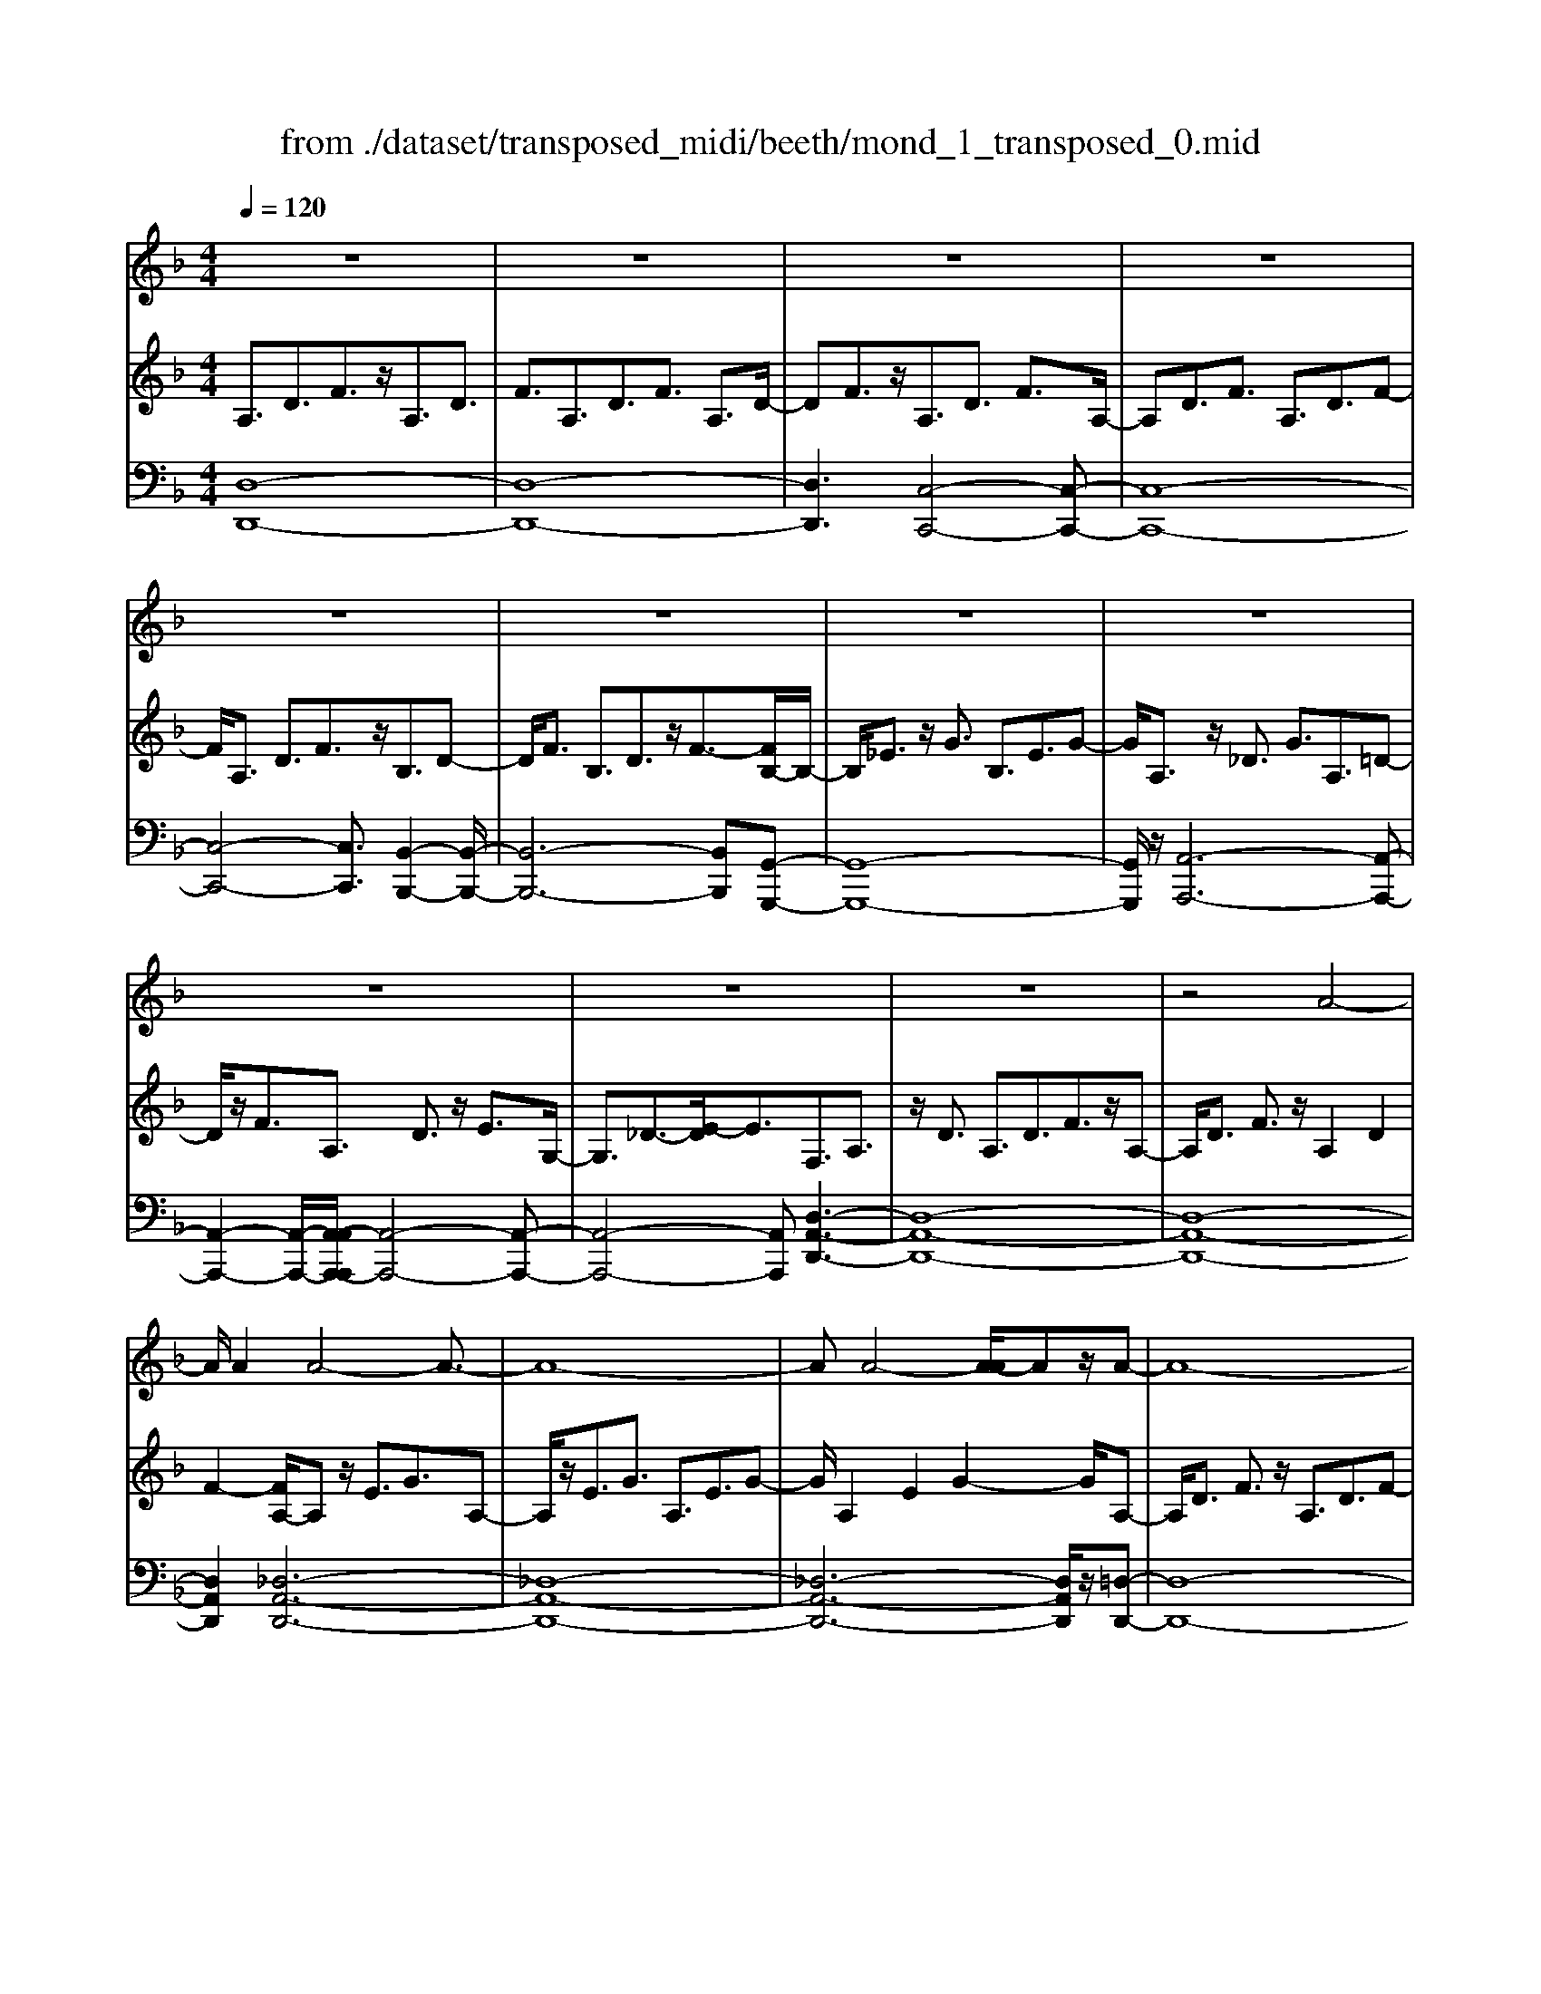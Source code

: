 X: 1
T: from ./dataset/transposed_midi/beeth/mond_1_transposed_0.mid
M: 4/4
L: 1/8
Q:1/4=120
% Last note suggests Phrygian mode tune
K:F % 1 flats
V:1
%%clef treble
%%MIDI program 0
z8| \
z8| \
z8| \
z8|
z8| \
z8| \
z8| \
z8|
z8| \
z8| \
z8| \
z4 A4-|
A/2A2A4-A3/2-| \
A8-| \
AA4-[A-A]/2Az/2A-| \
A8-|
A/2B6-B3/2-| \
B2- B/2A4-A3/2-| \
A4- A/2G3-G/2-| \
G2 c4- c3/2F/2-|
F3z4z| \
z8| \
z8| \
z8|
z2 z/2_A4-A/2A-| \
_A/2z/2A6-A-| \
_A6- A3/2A/2-| \
_A3-A/2-[A-A]/2 Az/2A2-A/2-|
_A8-| \
_A4- AG3-| \
G2- G/2G4-G3/2-| \
G4- G_A3-|
_A2 F4- F3/2G/2-| \
G8-| \
G3/2z/2 G6-| \
G4- Gz3|
z8| \
z4 z/2c3-c/2-| \
c3/2-[_d-c]/2 d6-| \
_d8|
z/2=B4-B3/2 c2-| \
c8-| \
c4- cc3-| \
c2- c/2_d4-d3/2-|
_d8-| \
_d3/2=B4-B3/2c-| \
c8-| \
c3/2c6-c/2-|
c4 c4-| \
c6- c/2B3/2-| \
B8-| \
B/2_A6-A3/2-|
_A3G4-G-| \
G6 D2-| \
D8-| \
D/2D4-D3/2 D2-|
D4- D/2z3z/2| \
z8| \
z4 zd3-| \
d3/2d3/2d4-d-|
d8-| \
d2 d4- d/2d3/2| \
d8-| \
d2 _d4- d=d-|
d4- d/2e3-e/2-| \
e8-| \
e3-e/2e4-e/2-| \
ez/2f6-f/2-|
f3-f/2-[fe-]/2 e4-| \
ed6z| \
z8| \
z8|
z8| \
z8| \
z8| \
z8|
z8| \
z8| \
z8| \
z8|
z8| \
z8| \
z8| \
z8|
z8| \
z8| \
z8| \
z8|
z8| \
z8| \
z8| \
z8|
z8| \
z8| \
z8| \
z8|
z8| \
z8| \
z8| \
z8|
z8| \
z8| \
z8| \
z8|
z8| \
z8| \
z6 A2-| \
A2- A/2z/2A3/2A3-A/2-|
A8-| \
A3-A/2A4-A/2| \
A3/2A6-A/2-| \
A3-A/2B4-B/2-|
B6 A2-| \
A8-| \
A/2G4-G3/2 c2-| \
c4 F3-F/2z/2|
z8| \
z2 z/2c4-c/2c-| \
cc6-c-| \
c8|
c4- c/2c3/2 c2-| \
c8| \
_d4- d=d3-| \
d2- d/2-[e-d]/2e4-e-|
e4- e/2z/2f3-| \
f6- f3/2_e/2-| \
_e8-| \
_e2- e/2_d4-d3/2-|
_d4- d-[=d-_d]/2=d2-d/2-| \
d8-| \
d4- d/2d3-d/2-| \
d2 _e6-|
_e8-| \
_ez/2_d4-d3/2=d-| \
d8-| \
d4- d3/2-[d-d]/2 d2-|
d3_e4-e-| \
_e8-| \
_e2 _d4- d3/2z/2| \
d8-|
d2- [d-d]/2d4-d3/2-| \
d4- d/2c3-c/2-| \
c8-| \
c3c4-c|
B4- BB3-| \
B3/2-[BA-]/2 A4- A/2A3/2-| \
A3-A/2z/2 G4-| \
G4- G3/2A2-A/2-|
A3B4-B-| \
BA6-A-| \
A4- A/2A3-A/2-| \
A8-|
A/2[DA,,-]6A,,3/2-| \
A,,8-| \
A,,/2A,,4-A,,/2A,,3/2A,,3/2-| \
A,,8-|
A,,4- A,,z/2A,,2-A,,/2-| \
A,,2 A,,2 A,,4-| \
A,,8-| \
A,,3/2-[A,,-A,,]/2 A,,3-A,,/2z/2 A,,3/2-[A,,-A,,]/2|
A,,8-| \
A,,6- A,,/2A,,3/2-| \
A,,3z/2A,,3/2-[A,,-A,,]/2A,,2-A,,/2-| \
A,,8-|
A,,3-A,,/2z/2 A,,4| \
A,,3/2A,,6-A,,/2-| \
A,,8-| \
A,,/2A,,4-A,,z/2 A,,2|
A,,8-| \
A,,2 D,6-| \
D,4- [D,A,,-]/2A,,3-A,,/2-|A,,6 z/2
V:2
%%clef treble
%%MIDI program 0
A,3/2D3/2F3/2z/2A,3/2D3/2| \
F3/2A,3/2D3/2F3/2 A,3/2D/2-| \
DF3/2z/2A,3/2D3/2 F3/2A,/2-| \
A,D3/2F3/2 A,3/2D3/2F-|
F/2A,3/2 D3/2F3/2z/2B,3/2D-| \
D/2F3/2 B,3/2D3/2z/2F3/2-[FB,-]/2B,/2-| \
B,/2_E3/2 z/2G3/2 B,3/2E3/2G-| \
G/2A,3/2 z/2_D3/2 G3/2A,3/2=D-|
D/2z/2F3/2A,3/2 D3/2z/2 E3/2G,/2-| \
G,3/2_D3/2-[E-D]/2E3/2F,3/2A,3/2| \
z/2D3/2 A,3/2D3/2F3/2z/2A,-| \
A,/2D3/2 F3/2z/2 A,2 D2|
F2- [FA,-]/2A,z/2 E3/2G3/2A,-| \
A,/2z/2E3/2G3/2 A,3/2E3/2G-| \
G/2A,2E2G2-G/2A,-| \
A,/2D3/2 F3/2z/2 A,3/2D3/2F-|
F/2B,2D3/2 G3/2B,3/2D-| \
D/2z/2G3/2A,3/2 C3/2z/2 F3/2A,/2-| \
A,C3/2F2B,3/2- [C-B,]/2C3/2| \
E2 B,2 C3/2-[E-C]/2 E3/2A,/2-|
A,-[C-A,]/2Cz/2F3/2A,3/2 C3/2z/2| \
F3/2A,3/2C3/2F3/2 z/2A,3/2| \
C3/2z/2 F3/2-[F_A,-]/2 A,z/2C3/2F-| \
F/2z/2_A,3/2C3/2 F3/2A,3/2z/2C/2-|
CF3/2_A,2C2F3/2-| \
F/2-[F_A,-]/2A, z/2C3/2 _G3/2A,3/2C-| \
C/2_G3/2 z/2_A,3/2 C3/2G3/2A,-| \
_A,C2_G2A,2_D-|
_D/2F3/2 z/2_A,3/2- [C-A,]/2Cz/2 F3/2A,/2-| \
_A,3/2D3/2F3/2G,2D3/2-| \
D/2F2G,3/2- [C-G,]/2Cz/2 _E3/2G,/2-| \
G,3/2C3/2_E3/2_A,3/2 z/2C3/2|
D2 F,3/2-[C-F,]/2 C3/2D2G,/2-| \
G,3/2C3/2_E3/2G,2C3/2| \
_E3/2z/2 G,3/2-[=B,-G,]/2 B,3/2D3/2-[DG,-]/2G,/2-| \
G,=B,2D2C2_E-|
_EG3/2C3/2 E3/2G3/2C-| \
C/2z/2E3/2G2C3/2 E3/2G/2-| \
G3/2C3/2F3/2z/2_A3/2C3/2| \
F3/2_A3/2z/2C3/2F3/2A3/2|
C3/2z/2 F2 _A3/2-[AC-]/2 C3/2E/2-| \
EG3/2z/2C3/2E3/2 G3/2C/2-| \
Cz/2E3/2G2C2E-| \
E/2-[G-E]/2G3/2C2F3/2 _A3/2z/2|
C3/2F3/2_A3/2C3/2 z/2F3/2| \
_A3/2C2F3/2z/2A3/2C-| \
C/2E3/2 z/2G3/2 C3/2E3/2z/2G/2-| \
G3/2C3/2-[_E-C]/2Ez/2_G3/2C3/2-|
[_E-C]/2Ez/2 _G2 C2 D3/2-[A-D]/2| \
A3/2C3/2D3/2z/2A3/2B,3/2| \
z/2D3/2 G3/2B,3/2D3/2G3/2-| \
G/2_A,3/2 z/2C3/2 _E3/2A,3/2z/2C/2-|
C_E2G,2B,3/2-[=E-B,]/2E| \
z/2G,3/2 B,3/2z/2 E2 D,2| \
G,3/2-[B,-G,]/2 B,3/2D,3/2G,3/2z/2B,-| \
B,/2D,2G,3/2- [A,-G,]/2A,3/2 D,2|
_G,2 A,2- A,/2=G,2z/2B,-| \
B,D2B,3/2D3/2 G3/2D/2-| \
Dz/2G3/2B2D2G-| \
GB2D3/2z/2A3/2c3/2|
D3/2z/2 A3/2c3/2D3/2A3/2| \
z/2c3/2- [cD-]/2D3/2 A2 c2| \
D3/2z/2 G3/2B3/2D3/2G3/2| \
z/2B3/2 _D3/2G3/2z/2B3/2=D-|
D/2G3/2 z/2B2E2G3/2| \
A3/2E3/2z/2G3/2A3/2E3/2| \
G3/2A2E2G3/2-[A-G]/2A/2-| \
AF2A3/2d3/2 z/2F3/2|
A3/2d2E2G2B/2-| \
B-[BD-]/2D3/2z/2F3/2-[=B-F]/2B3/2_d-| \
_dD2E3/2A2-[A-D]3/2| \
[AE-]3/2E/2 B3/2-[B-_D]3/2[B-E]3/2B/2G-|
G/2-[G-_D]3/2 G/2-[GE]3/2 z3/2D3/2z/2E/2-| \
EA,3/2-[_DA,-]3/2 A,/2-[E-A,]3/2 [EB,-]/2B,3/2-| \
[_DB,-]2 [EB,]3/2G,3/2-[DG,-]3/2G,/2-[E-G,-]| \
[EG,]F,3/2F3/2 A3/2z/2 d3/2-[d-F-]/2|
[d-F][d-A]3/2d/2f3/2-[f-F]3/2 [f-A]3/2f/2| \
d3/2-[d-F]3/2[d-A]3/2d/2z3/2F,3/2| \
A,3/2z/2 D3/2-[D-F,]3/2[DA,]2F-| \
F/2-[F-F,]3/2 F/2-[FA,]3/2 D2- [D-F,]2|
[DA,-]2 A,/2E,2B,2G,3/2| \
_D3/2B,3/2E3/2D3/2 G3/2E/2-| \
EB3/2G2_d2F,3/2| \
D3/2z/2 A,3/2F3/2D3/2A3/2|
F3/2d3/2A3/2z/2f3/2-[fd-]/2d| \
z/2A2D3/2 _A3/2F3/2=B-| \
=B/2_A3/2 d3/2B3/2f3/2d3/2| \
_a3/2f3/2z/2=b2>G2_d/2-|
_dB3/2e3/2  (3d2g2e2| \
b3/2g3/2_d'3/2b3/2 e'2| \
_d'3/2-[d'g-]/2 gb3/2e3/2 g3/2d/2-| \
_de3/2B3/2 d3/2G3/2B-|
B/2E3/2 G3/2_D3/2E3/2B,3/2| \
_D3/2G,3/2z/2B,3/2E,3/2-[G,-E,-]3/2| \
[G,E,]/2D,2-[G,-D,-]3/2 [B,-G,D,-]/2[B,D,]_D,2-[G,-D,-]/2| \
[G,_D,-][A,D,-]3/2[B,D,-]3/2 [A,D,-]3/2[G,D,]3/2E,-|
E,-[G,E,-]3/2[B,E,]3/2 D,3/2-[G,D,-]3/2[B,-D,-]| \
[B,D,]_D,3/2-[G,D,-]3/2 [A,D,-]3/2[B,D,-]3/2[A,-D,-]| \
[A,_D,-]/2[G,D,-]2[_E,-D,]/2E,3/2-[G,E,-]3/2 [B,E,]3/2z/2| \
D,3/2-[G,D,-]3/2D,/2-[B,D,]2_D,3/2-[G,-D,-]|
[G,_D,-]/2[A,D,-]3/2 [B,D,-]3/2D,/2- [A,D,-]3/2[G,D,-]3/2D,/2=D,/2-| \
D,F,3/2D3/2 z/2D,3/2 F,3/2D/2-| \
D3/2E,3/2B,3/2z/2D3/2E,3/2| \
B,3/2D2E,2A,3/2-[_D-A,]/2D/2-|
_D/2z/2E,3/2-[G,-E,]/2G,3/2D2-[DF,-]/2F,-| \
F,/2A,2D3/2 A,3/2D3/2z/2F/2-| \
FA,2D3/2F3/2 A,2| \
D2 F2- F/2A,3/2- [E-A,]/2Ez/2|
G3/2A,3/2E3/2z/2G3/2A,3/2| \
E3/2G3/2A,2E2G-| \
GA,3/2z/2D3/2F3/2 A,3/2D/2-| \
Dz/2F3/2-[FB,-]/2B,3/2D3/2-[G-D]/2G|
z/2B,3/2 D3/2G2A,2C/2-| \
CF3/2z/2A,3/2C3/2 F2| \
B,2 C3/2-[E-C]/2 E3/2B,2C/2-| \
C3/2E2A,2C3/2F-|
F/2C3/2 F3/2z/2 A3/2C3/2F-| \
F/2A2C2F3/2- [A-F]/2A3/2-| \
A/2C2G3/2- [B-G]/2Bz/2 C3/2G/2-| \
GB3/2C3/2 G3/2z/2 B3/2-[BC-]/2|
C3/2G2B2C3/2F-| \
F/2z/2A3/2C3/2 F3/2A2_D/2-| \
_DG3/2z/2A3/2=D3/2 F2| \
A2 z/2E3/2- [G-E]/2Gz/2 A3/2E/2-|
EG3/2z/2A3/2F3/2 A3/2z/2| \
d3/2F3/2-[A-F]/2A3/2d2_E-| \
_EG3/2B3/2 E2 G2| \
B2 _D3/2G3/2z/2A3/2D-|
_DG3/2-[A-G]/2A3/2z/2=D2F-| \
F/2-[A-F]/2A z/2D3/2 F3/2A3/2z/2D/2-| \
D_G3/2A3/2 D3/2z/2 G3/2A/2-| \
A3/2z/2 D3/2-[G-D]/2 G3/2B3/2D-|
D/2G3/2 z/2B3/2 D3/2G3/2B-| \
BD2G3/2B2D3/2-| \
D/2_G3/2- [A-G]/2AD3/2z/2G3/2A-| \
A/2D3/2 _G3/2A3/2z/2D3/2G-|
_G/2A2D2=G3/2 B3/2z/2| \
D3/2G3/2B3/2D3/2 z/2G3/2| \
B2 D3/2-[G-D]/2 G3/2B2D/2-| \
D3/2_G3/2-[A-G]/2Az/2D3/2G3/2|
A2 D3/2-[G-D]/2 Gz/2B3/2D-| \
D/2G3/2 B2 C3/2z/2 G3/2B/2-| \
BC3/2G3/2 z/2B3/2 C3/2G/2-| \
GB3/2C3/2 z/2F3/2 A3/2-[AB,-]/2|
B,z/2F3/2A3/2B,3/2 E3/2z/2| \
G3/2A,3/2E3/2G3/2 z/2A,3/2| \
D3/2F2G,3/2D3/2E3/2| \
z/2G,3/2 D3/2E3/2-[EA,-]/2A,3/2D-|
D/2-[E-D]/2E3/2B,2D2E3/2-| \
E/2A,2z/2D2F3/2-[FA,-]/2A,-| \
A,/2D2F3/2- [FG,-]/2G,3/2 _D3/2-[E-D]/2| \
E3/2z/2 G,3/2-[_D-G,]/2 D3/2E2-E/2|
F,2- F,/2A,2D3/2 A,3/2D/2-| \
Dz/2F3/2-[FA,-]/2A,D3/2 z/2F3/2| \
A,2 D2 F2- F/2A,3/2| \
E3/2G3/2z/2A,3/2E3/2G3/2|
A,3/2E3/2z/2G3/2A,2E-| \
EG2>A,2F3/2D3/2| \
A3/2F3/2d3/2A3/2 f3/2d/2-| \
dz/2a3/2-[af-]/2f3/2d2-[d_d-]/2d/2-|
_de3/2B3/2 z/2d3/2 G3/2B/2-| \
BE3/2G3/2 B,2- [_D-B,-]2| \
[_D-B,]/2[D-A,-]3/2 [D-A,G,-]/2[DG,]2[=DF,]3/2 z/2F3/2| \
D3/2A3/2F3/2d3/2 A3/2z/2|
f3/2d2a3/2f2d-| \
d_d2e3/2B3/2 z/2d3/2| \
G3/2B3/2E3/2G3/2 B,2-| \
B,/2-[_D-B,]2[D-A,]2[D-G,-]2[D-G,]/2D/2[=D-F,-]/2|
[DF,]3/2A,3/2-[D-A,]/2Dz/2F3/2D3/2| \
A,3/2z3/2F,3/2A,3/2 z/2D3/2| \
A,3/2z/2 F,2 z3/2D,3/2F,-| \
F,/2z/2A,3/2F,3/2 z/2D,3/2 A,,3/2D,/2-|
D,z/2A,,3/2F,,3/2A,,2z/2F,,-| \
F,,2 D,,6-| \
D,,6- D,,[D-A,-F,-]| \
[D-A,-F,-]8|
[DA,F,]4 [D-A,-F,-]4|[D-A,-F,-]8|[D-A,-F,-]8|[D-A,-F,-]8|
[D-A,-F,-]6 [DA,F,]3/2
V:3
%%MIDI program 0
[D,-D,,-]8| \
[D,-D,,-]8| \
[D,D,,]3[C,-C,,-]4[C,-C,,-]| \
[C,-C,,-]8|
[C,-C,,-]4 [C,C,,]3/2[B,,-B,,,-]2[B,,-B,,,-]/2| \
[B,,-B,,,-]6 [B,,B,,,][G,,-G,,,-]| \
[G,,-G,,,-]8| \
[G,,G,,,]/2z/2[A,,-A,,,-]6[A,,-A,,,-]|
[A,,-A,,,-]2 [A,,-A,,,-]/2[A,,-A,,A,,,-A,,,]/2[A,,-A,,,-]4[A,,-A,,,-]| \
[A,,-A,,,-]4 [A,,A,,,][D,-A,,-D,,-]3| \
[D,-A,,-D,,-]8| \
[D,-A,,-D,,-]8|
[D,A,,D,,]2 [_D,-A,,-D,,-]6| \
[_D,-A,,-D,,-]8| \
[_D,-A,,-D,,-]6 [D,A,,D,,]/2z/2[=D,-D,,-]| \
[D,-D,,-]8|
[D,D,,]/2[G,,-G,,,-]6[G,,-G,,,-]3/2| \
[G,,-G,,,-]2 [G,,G,,,]/2[C,-C,,-]4[C,-C,,-]3/2| \
[C,-C,,-]4 [C,C,,]/2[C,-C,,-]3[C,-C,,-]/2| \
[C,-C,,-]6 [C,C,,]3/2[F,-F,,-]/2|
[F,-F,,-]8| \
[F,-F,,-]8| \
[F,-F,,-]3[F,-F,,-]/2[F,-F,F,,-F,,]/2 [F,-F,,-]4| \
[F,-F,,-]8|
[F,-F,,-]8| \
[F,F,,]/2[_E,-E,,-]6[E,-E,,-]3/2| \
[_E,-E,,-]8| \
[_E,-E,,-]4 [E,E,,][_D,-D,,-]3|
[_D,D,,]2 z/2[C,-C,,-]4[C,C,,][=B,,-B,,,-]/2| \
[=B,,-B,,,-]8| \
[=B,,-B,,,-]2 [B,,B,,,]/2[C,-C,,-]4[C,-C,,-]3/2| \
[C,-C,,-]4 [C,-C,,-]/2[C,F,,-C,,]/2F,,3-|
F,,3/2z/2 _A,,4- A,,3/2G,,/2-| \
G,,8-| \
G,,3/2z/2 [G,,-G,,,-]6| \
[G,,-G,,,-]4 [G,,G,,,][C,-C,,-]3|
[C,-C,,-]8| \
[C,-C,,-]8| \
[C,-C,,-]6 [C,C,,]/2[F,-F,,-]3/2| \
[F,-F,,-]3[F,F,,]/2[_A,-A,,-]4[A,-A,,-]/2|
[_A,A,,]/2[F,-F,,-]4[F,F,,]3/2 [C,-C,,-]2| \
[C,-C,,-]8| \
[C,-C,,-]8| \
[C,C,,]8|
[F,-F,,-]4 [F,F,,][_A,-A,,-]3| \
[_A,-A,,-]3/2[A,F,-A,,F,,-]/2 [F,-F,,-]4 [F,F,,][C,-C,,-]| \
[C,-C,,-]8| \
[C,C,,]3/2[A,,-A,,,-]6[A,,-A,,,-]/2|
[A,,A,,,]4 [_G,,-G,,,-]4| \
[_G,,-G,,,-]6 [G,,G,,,]/2[=G,,-G,,,-]3/2| \
[G,,-G,,,-]8| \
[G,,G,,,]/2[C,-C,,-]6[C,-C,,-]3/2|
[C,C,,]3[_D,-D,,-]4[D,-D,,-]| \
[_D,D,,]6 =D,,2-| \
D,,8-| \
D,,/2D,,6-D,,3/2-|
D,,4- D,,/2z/2[G,,-D,,-G,,,-]3| \
[G,,-D,,-G,,,-]8| \
[G,,-D,,-G,,,-]8| \
[G,,-D,,-G,,,-]3[_G,-D,-=G,,_G,,-D,,=G,,,]/2[_G,-D,-G,,-]4[G,-D,-G,,-]/2|
[_G,-D,-G,,-]8| \
[_G,D,G,,]8| \
[G,-G,,-]8| \
[G,G,,]2 [E,-E,,-]4 [E,E,,][D,-D,,-]|
[D,-D,,-]4 [D,D,,]/2[_D,-A,,-D,,-]3[D,-A,,-D,,-]/2| \
[_D,-A,,-D,,-]8| \
[_D,-A,,-D,,-]3[D,A,,D,,]/2[D,-A,,-D,,-]4[D,-A,,-D,,-]/2| \
[_D,A,,D,,][=D,-A,,-D,,-]6[D,-A,,-D,,-]|
[D,-A,,-D,,-]3[D,A,,D,,]/2[G,,-G,,,-]4[G,,-G,,,-]/2| \
[G,,G,,,][_A,,A,,,]6[=A,,-A,,,-]| \
[A,,-A,,,-]8| \
[A,,-A,,,-]8|
[A,,A,,,]4 [A,,-A,,,-]4| \
[A,,-A,,,-]8| \
[A,,-A,,,-]8| \
[A,,A,,,]/2[A,,-A,,,-]6[A,,-A,,,-]3/2|
[A,,-A,,,-]8| \
[A,,-A,,,-]4 [A,,A,,,]/2z/2[A,,-A,,,-]3| \
[A,,-A,,,-]8| \
[A,,-A,,,-]8|
[A,,-A,,,-]2 [A,,-A,,A,,,-A,,,]/2[A,,-A,,,-]4[A,,-A,,,-]3/2| \
[A,,-A,,,-]8| \
[A,,-A,,,-]6 [A,,A,,,]/2[A,,-A,,,-]3/2| \
[A,,-A,,,-]8|
[A,,-A,,,-]8| \
[A,,-A,,,-]2 [A,,A,,,]/2[A,,-A,,,-]4[A,,-A,,,-]3/2| \
[A,,-A,,,-]8| \
[A,,A,,,]6 [A,,-A,,,-]2|
[A,,-A,,,-]8| \
[A,,-A,,,-]8| \
[A,,-A,,,-]8| \
[A,,-A,,,-]8|
[A,,-A,,,-]8| \
[A,,-A,,,-]8| \
[A,,-A,,,-]4 [A,,-A,,,-]3/2[A,,-A,,A,,,-A,,,]/2 [A,,-A,,,-]2| \
[A,,-A,,,-]8|
[A,,-A,,,-]8| \
[A,,A,,,][A,,-A,,,-]6[A,,-A,,,-]| \
[A,,-A,,,-]8| \
[A,,-A,,,-]4 [A,,A,,,]3/2[A,,-A,,,-]2[A,,-A,,,-]/2|
[A,,-A,,,-]6 [A,,A,,,]3/2[B,,-B,,,-]/2| \
[B,,-B,,,-]8| \
[B,,B,,,]3/2[G,,-G,,,-]6[G,,-G,,,-]/2| \
[G,,G,,,]4 [A,,-A,,,-]4|
[A,,-A,,,-]6 [A,,A,,,][D,-A,,-D,,-]| \
[D,-A,,-D,,-]8| \
[D,-A,,-D,,-]8| \
[D,-A,,-D,,-]4 [D,A,,D,,]/2[_D,-A,,-D,,-]3[D,-A,,-D,,-]/2|
[_D,-A,,-D,,-]8| \
[_D,-A,,-D,,-]8| \
[_D,A,,D,,]3/2[=D,-D,,-]6[D,-D,,-]/2| \
[D,-D,,-]3[D,D,,]/2[G,,-G,,,-]4[G,,-G,,,-]/2|
[G,,G,,,]6 [C,-C,,-]2| \
[C,-C,,-]8| \
[C,C,,]/2[C,-C,,-]6[C,-C,,-]3/2| \
[C,C,,]4 [F,-F,,-]4|
[F,-F,,-]8| \
[F,-F,,-]8| \
[F,F,,][E,-E,,-]6[E,-E,,-]| \
[E,-E,,-]8|
[E,E,,]6 [F,-F,,-]2| \
[F,F,,]8| \
[E,-E,,-]4 [E,E,,][D,-D,,-]3| \
[D,-D,,-]2 [D,-D,,-]/2[D,_D,-A,,-=D,,_D,,-]/2[D,-A,,-D,,-]4[D,-A,,-D,,-]|
[_D,-A,,-D,,-]4 [D,A,,D,,]/2z/2[=D,-A,,-D,,-]3| \
[D,-A,,-D,,-]6 [D,A,,D,,]3/2[G,,-G,,,-]/2| \
[G,,-G,,,-]8| \
[G,,-G,,,-]2 [G,,G,,,]/2[A,,-A,,,-]4[A,,-A,,,-]3/2|
[A,,-A,,,-]4 [A,,A,,,]3/2[D,-D,,-]2[D,-D,,-]/2| \
[D,-D,,-]8| \
[D,-D,,-]8| \
[D,-D,,-]6 [D,-D,,-]3/2[G,-D,G,,-D,,]/2|
[G,-G,,-]4 [G,G,,]/2[B,-B,,-]3[B,-B,,-]/2| \
[B,B,,]3/2[G,-G,,-]4[G,G,,]3/2[D,-D,,-]| \
[D,-D,,-]8| \
[D,-D,,-]8|
[D,-D,,-]8| \
[D,D,,]/2[G,-G,,-]4[G,-G,,-]/2[B,-G,B,,-G,,]/2[B,-B,,-]2[B,-B,,-]/2| \
[B,B,,]2 z/2[G,-G,,-]4[G,G,,]3/2| \
[D,-D,,-]8|
[D,-D,,-]2 [D,D,,]/2[G,,-G,,,-]4[G,,-G,,,-]3/2| \
[G,,-G,,,-]4 [G,,-G,,,-]/2[E,-G,,E,,-G,,,]/2[E,-E,,-]3| \
[E,-E,,-]8| \
[E,E,,]3[F,-F,,-]4[F,F,,]|
[D,-D,,-]4 [D,D,,][E,-E,,-]3| \
[E,E,,]2 [_D,-D,,-]4 [D,D,,][=D,-D,,-]| \
[D,D,,]4 [B,,-B,,,-]4| \
[B,,-B,,,-]4 [B,,B,,,]3/2[A,,-A,,,-]2[A,,-A,,,-]/2|
[A,,A,,,]3[G,,-G,,,-]4[G,,-G,,,-]| \
[G,,G,,,][A,,-A,,,-]6[A,,-A,,,-]| \
[A,,-A,,,-]4 [A,,A,,,]/2[A,,-A,,,-]3[A,,-A,,,-]/2| \
[A,,-A,,,-]8|
[A,,A,,,]/2D,,6-D,,3/2-| \
D,,8-| \
D,,6- D,,_D,,-| \
_D,,8-|
_D,,8-| \
_D,,4 =D,,4-| \
D,,8-| \
D,,6- D,,3/2-[D,,A,,,-]/2|
A,,,8-| \
A,,,8-| \
A,,,4- A,,,D,,3-| \
D,,8-|
D,,8-| \
D,,3/2A,,,6-A,,,/2-| \
A,,,8-| \
A,,,8|
D,,8-| \
D,,8-| \
D,,8-| \
D,,6- D,,/2z3/2|
z8| \
z8| \
z6 z3/2[D,-A,,-D,,-]/2| \
[D,-A,,-D,,-]8|
[D,-A,,-D,,-]4 [D,A,,D,,]/2[D,-A,,-D,,-]3[D,-A,,-D,,-]/2|[D,-A,,-D,,-]8|[D,-A,,-D,,-]8|[D,-A,,-D,,-]8|
[D,A,,D,,]8|
